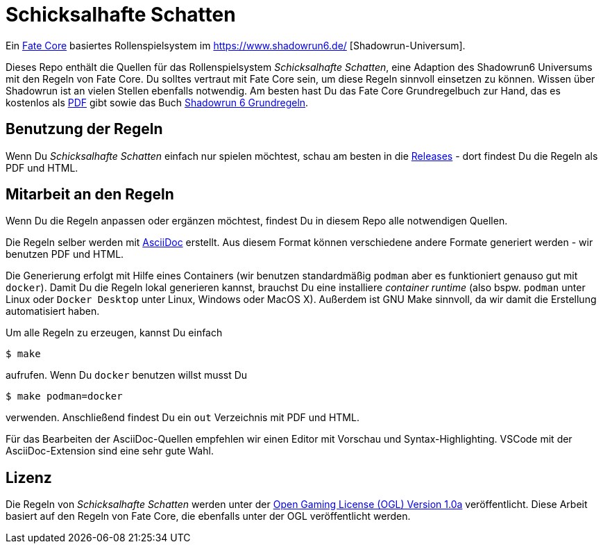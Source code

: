 = Schicksalhafte Schatten

Ein https://faterpg.de/[Fate Core] basiertes Rollenspielsystem im https://www.shadowrun6.de/
[Shadowrun-Universum].

Dieses Repo enthält die Quellen für das Rollenspielsystem _Schicksalhafte Schatten_, eine Adaption
des Shadowrun6 Universums mit den Regeln von Fate Core. Du solltes vertraut mit Fate Core sein, um
diese Regeln sinnvoll einsetzen zu können. Wissen über Shadowrun ist an vielen Stellen ebenfalls 
notwendig. Am besten hast Du das Fate Core Grundregelbuch zur Hand, das es kostenlos als 
https://faterpg.de/download/offiziellesmaterial/fate_core,_turbo-fate,_fate_accelerated/Fate-Core_Downloadversion.pdf[PDF] gibt sowie das Buch
https://www.shadowrun6.de/index.php/produkte-2/regelwerke/17-sr6-grundregelwerk.html[Shadowrun 6 Grundregeln].

== Benutzung der Regeln
Wenn Du _Schicksalhafte Schatten_ einfach nur spielen möchtest, schau am besten in die
https://github.com/halimath/schicksalhafte-schatten/releases[Releases] - dort findest Du die Regeln als
PDF und HTML.

== Mitarbeit an den Regeln

Wenn Du die Regeln anpassen oder ergänzen möchtest, findest Du in diesem Repo alle notwendigen Quellen.

Die Regeln selber werden mit https://asciidoctor.org/docs/asciidoc-writers-guide/[AsciiDoc] erstellt. 
Aus diesem Format können verschiedene andere Formate generiert werden - wir benutzen PDF und HTML.

Die Generierung erfolgt mit Hilfe eines Containers (wir benutzen standardmäßig `podman` aber es
funktioniert genauso gut mit `docker`). Damit Du die Regeln lokal generieren kannst, brauchst Du
eine installiere _container runtime_ (also bspw. `podman` unter Linux oder `Docker Desktop` unter
Linux, Windows oder MacOS X). Außerdem ist GNU Make sinnvoll, da wir damit die Erstellung automatisiert
haben.

Um alle Regeln zu erzeugen, kannst Du einfach 

```
$ make
```

aufrufen. Wenn Du `docker` benutzen willst musst Du

```
$ make podman=docker
```

verwenden. Anschließend findest Du ein `out` Verzeichnis mit PDF und HTML. 

Für das Bearbeiten der AsciiDoc-Quellen empfehlen wir einen Editor mit Vorschau und Syntax-Highlighting.
VSCode mit der AsciiDoc-Extension sind eine sehr gute Wahl.

== Lizenz

Die Regeln von _Schicksalhafte Schatten_ werden unter der 
http://www.opengamingfoundation.org/ogl.html[Open Gaming License (OGL) Version 1.0a] veröffentlicht. 
Diese Arbeit basiert auf den Regeln von Fate Core, die ebenfalls unter der OGL veröffentlicht werden.

